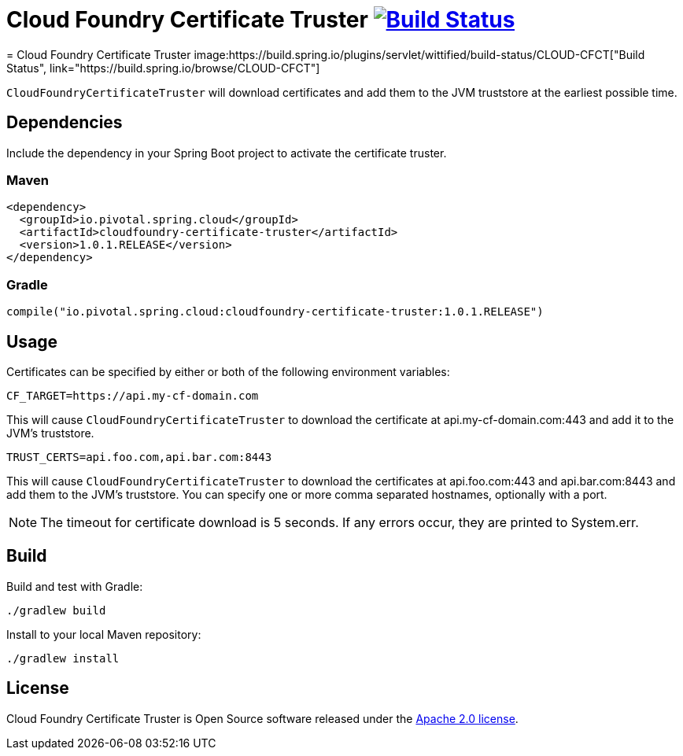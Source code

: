 = Cloud Foundry Certificate Truster image:https://build.spring.io/plugins/servlet/buildStatusImage/CLOUD-CFCT["Build Status", link="https://build.spring.io/browse/CLOUD-CFCT"]
= Cloud Foundry Certificate Truster image:https://build.spring.io/plugins/servlet/wittified/build-status/CLOUD-CFCT["Build Status", link="https://build.spring.io/browse/CLOUD-CFCT"]

`CloudFoundryCertificateTruster` will download certificates
and add them to the JVM truststore at the earliest possible time.

== Dependencies

Include the dependency in your Spring Boot project to activate the certificate truster.

=== Maven

[source,xml]
----
<dependency>
  <groupId>io.pivotal.spring.cloud</groupId>
  <artifactId>cloudfoundry-certificate-truster</artifactId>
  <version>1.0.1.RELEASE</version>
</dependency>
----

=== Gradle

[source,groovy]
----
compile("io.pivotal.spring.cloud:cloudfoundry-certificate-truster:1.0.1.RELEASE")
----

== Usage

Certificates can be specified by either or both of the following environment variables:

----
CF_TARGET=https://api.my-cf-domain.com
----

This will cause `CloudFoundryCertificateTruster` to download the certificate at api.my-cf-domain.com:443 and add
it to the JVM's truststore.

----
TRUST_CERTS=api.foo.com,api.bar.com:8443
----

This will cause `CloudFoundryCertificateTruster` to download the certificates at api.foo.com:443 and api.bar.com:8443 and add them to the JVM's truststore. You can specify one or more comma separated hostnames, optionally with a port.

NOTE: The timeout for certificate download is 5 seconds. If any errors occur, they are printed to System.err.

== Build

Build and test with Gradle:

----
./gradlew build
----

Install to your local Maven repository:

----
./gradlew install
----

== License

Cloud Foundry Certificate Truster is Open Source software released under the
http://www.apache.org/licenses/LICENSE-2.0.html[Apache 2.0 license].
